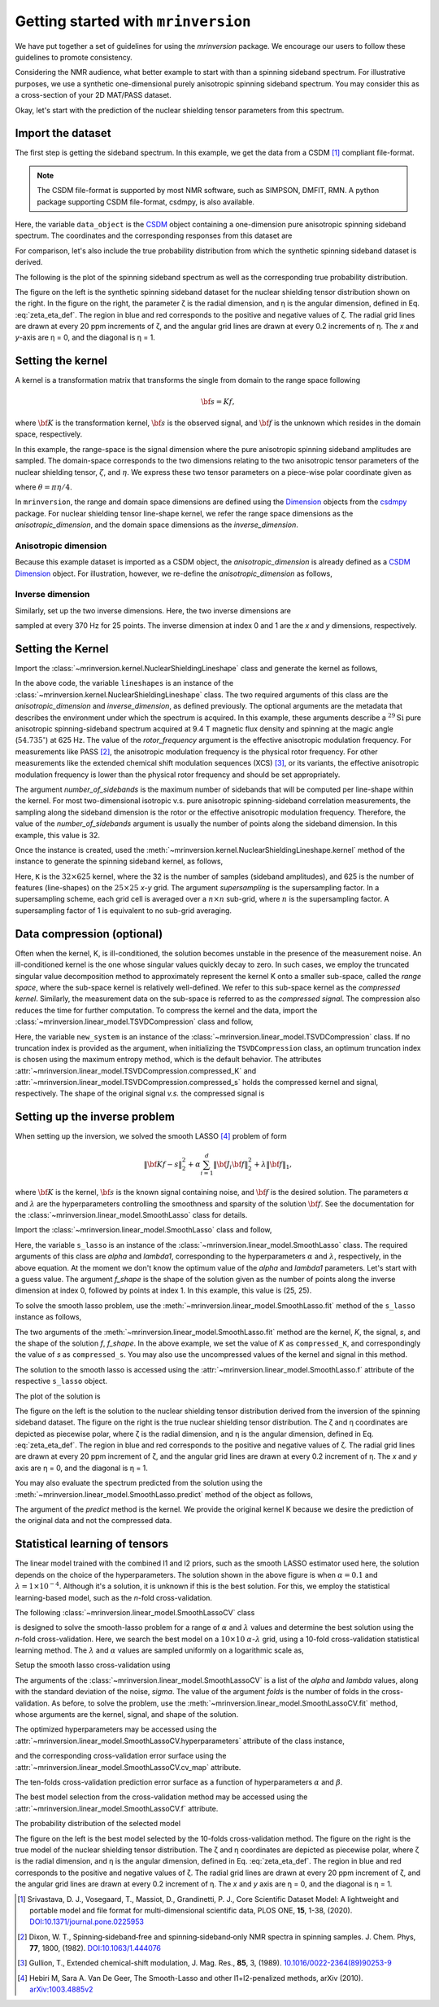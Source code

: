 
====================================
Getting started with ``mrinversion``
====================================

We have put together a set of guidelines for using the `mrinversion` package.
We encourage our users to follow these guidelines to promote consistency.

Considering the NMR audience, what better example to start with than a spinning
sideband spectrum. For illustrative purposes, we use a synthetic one-dimensional
purely anisotropic spinning sideband spectrum. You may consider this as a
cross-section of your 2D MAT/PASS dataset.

Okay, let's start with the prediction of the nuclear shielding tensor parameters
from this spectrum.

Import the dataset
------------------

The first step is getting the sideband spectrum. In this example, we get the data
from a CSDM [#f1]_ compliant file-format.

.. note::

    The CSDM file-format is supported by most NMR software, such as SIMPSON, DMFIT, RMN.
    A python package supporting CSDM file-format, csdmpy, is also available.

.. plot::
    :format: doctest
    :context: close-figs
    :include-source:

    >>> import csdmpy as cp
    ...
    >>> # the spinning sideband data file as a CSDM object.
    >>> filename = "https://osu.box.com/shared/static/xnlhecn8ifzcwx09f83gsh27rhc5i5l6.csdf"
    >>> data_object = cp.load(filename) # load the CSDM file with the csdmpy module

Here, the variable ``data_object`` is the
`CSDM <https://csdmpy.readthedocs.io/en/latest/api/CSDM.html>`_
object containing a one-dimension pure anisotropic spinning sideband spectrum.
The coordinates and the corresponding responses from this dataset are

.. plot::
    :format: doctest
    :context: close-figs
    :include-source:

    >>> # convert the dimension coordinates from `Hz` to `ppm`.
    >>> data_object.dimensions[0].to('ppm', 'nmr_frequency_ratio')
    >>> coordinates = data_object.dimensions[0].coordinates.value
    >>> responses = data_object.dependent_variables[0].components[0]

For comparison, let's also include the true probability distribution from which the
synthetic spinning sideband dataset is derived.

.. plot::
    :format: doctest
    :context: close-figs
    :include-source:

    >>> # the true probability distribution dataset as a CSDM object.
    >>> datafile = "https://osu.box.com/shared/static/lufeus68orw1izrg8juthcqvp7w0cpzk.csdf"
    >>> true_data_object = cp.load(datafile) # the true solution for comparison


The following is the plot of the spinning sideband spectrum as well as the corresponding
true probability distribution.

.. plot::
    :format: doctest
    :context: close-figs
    :include-source:

    >>> import matplotlib.pyplot as plt
    >>> from mrinversion.utils import get_polar_grids
    >>> import numpy as np
    ...
    >>> _, ax = plt.subplots(1, 2, figsize=(9, 3.5), subplot_kw={'projection': 'csdm'})
    >>> line = ax[0].stem(coordinates, responses, markerfmt=' ', use_line_collection=True)
    >>> plt.setp(line, color="black", linewidth=2) # doctest: +SKIP
    >>> ax[0].set_xlabel('frequency / ppm') # doctest: +SKIP
    >>> ax[0].invert_xaxis() # doctest: +SKIP
    ...
    ...
    >>> def twoD_plot(ax, csdm_object, title=''):
    ...     # convert the dimension from `Hz` to `ppm`.
    ...     csdm_object.dimensions[0].to('ppm', 'nmr_frequency_ratio')
    ...     csdm_object.dimensions[1].to('ppm', 'nmr_frequency_ratio')
    ...
    ...     levels = (np.arange(9)+1)/10
    ...     ax.contourf(csdm_object, cmap='gist_ncar', levels=levels)
    ...     ax.grid(None)
    ...     ax.set_title(title)
    ...     ax.set_aspect("equal")
    ...
    ...     # The get_polar_grids method place a polar zeta-eta grid on the background.
    ...     get_polar_grids(ax)
    ...
    >>> twoD_plot(ax[1], true_data_object, title='True distribution') # doctest: +SKIP
    >>> plt.tight_layout() # doctest: +SKIP
    >>> plt.show() # doctest: +SKIP

The figure on the left is the synthetic spinning sideband dataset for
the nuclear shielding tensor distribution shown on the right. In the figure
on the right, the parameter ζ is the radial dimension, and η is the angular
dimension, defined in Eq. :eq:`zeta_eta_def`. The region in blue and red
corresponds to the positive and negative values of ζ. The radial grid lines
are drawn at every 20 ppm increments of ζ, and the angular grid lines are drawn
at every 0.2 increments of η. The `x` and `y`-axis are η = 0, and the diagonal is
η = 1.


Setting the kernel
------------------

A kernel is a transformation matrix that transforms the single from domain to
the range space following

.. math::

    {\bf s = Kf},

where :math:`\bf K` is the transformation kernel, :math:`\bf s` is the observed signal,
and :math:`\bf f` is the unknown which resides in the domain space, respectively.

.. In `Mrinversion`, the range space is a sub-space of the signal, which is

.. we describe the domain-space with the inverse dimensions, and
.. the domain space is the part of the signal space where the data is sampled.
.. Note, the dimensionality of the inverse-dimension is not necessarily the
.. inverse of the respective direct-dimension dimensionality. This relationship
.. depends on the kernel transforming the direct-dimension to the
.. inverse-dimension.

In this example, the range-space is the signal dimension where the pure
anisotropic spinning sideband amplitudes are sampled. The domain-space
corresponds to the two dimensions relating to the two anisotropic
tensor parameters of the nuclear shielding tensor, :math:`\zeta`, and
:math:`\eta`. We express these two tensor parameters on a piece-wise polar
coordinate given as

.. math::
    :label: zeta_eta_def

    x = \left\{ \begin{array}{l r}
                |\zeta|\sin\theta, & \forall \zeta\ge0, \\
                |\zeta|\cos\theta, & \text{elsewhere}
               \end{array}
        \right. \\
    y = \left\{ \begin{array}{l r}
                |\zeta|\cos\theta, & \forall \zeta\ge0, \\
                |\zeta|\sin\theta, & \text{elsewhere}
               \end{array}
        \right.

where :math:`\theta=\pi\eta/4`.

In ``mrinversion``, the range and domain space dimensions are defined using the
`Dimension <https://csdmpy.readthedocs.io/en/latest/api/Dimensions.html>`_ objects
from the `csdmpy <https://csdmpy.readthedocs.io/en/latest/>`_ package.
For nuclear shielding tensor line-shape kernel, we refer the range space
dimensions as the `anisotropic_dimension`, and the domain space dimensions as
the `inverse_dimension`.

Anisotropic dimension
'''''''''''''''''''''

Because this example dataset is imported as a CSDM object, the `anisotropic_dimension`
is already defined as a
`CSDM Dimension <https://csdmpy.readthedocs.io/en/latest/api/Dimensions.html>`_
object. For illustration, however, we re-define the `anisotropic_dimension` as
follows,

.. plot::
    :format: doctest
    :context: close-figs
    :include-source:

    >>> anisotropic_dimension = cp.LinearDimension(count=32, increment='625Hz', coordinates_offset='-10kHz')
    >>> print(anisotropic_dimension)
    LinearDimension([-10000.  -9375.  -8750.  -8125.  -7500.  -6875.  -6250.  -5625.  -5000.
      -4375.  -3750.  -3125.  -2500.  -1875.  -1250.   -625.      0.    625.
       1250.   1875.   2500.   3125.   3750.   4375.   5000.   5625.   6250.
       6875.   7500.   8125.   8750.   9375.] Hz)


Inverse dimension
'''''''''''''''''

Similarly, set up the two inverse dimensions. Here, the two inverse dimensions
are

.. plot::
    :format: doctest
    :context: close-figs
    :include-source:

    >>> inverse_dimension = [
    ...     cp.LinearDimension(count=25, increment='370 Hz', label='x'),  # the x-coordinates
    ...     cp.LinearDimension(count=25, increment='370 Hz', label='y')   # the y-coordinates
    ... ]

sampled at every 370 Hz for 25 points. The inverse dimension at index 0 and 1
are the `x` and `y` dimensions, respectively.


Setting the Kernel
------------------

Import the :class:`~mrinversion.kernel.NuclearShieldingLineshape` class and
generate the kernel as follows,

.. plot::
    :format: doctest
    :context: close-figs
    :include-source:

    >>> from mrinversion.kernel import NuclearShieldingLineshape
    >>> lineshapes = NuclearShieldingLineshape(
    ...                 anisotropic_dimension=anisotropic_dimension,
    ...                 inverse_dimension=inverse_dimension,
    ...                 channel='29Si',
    ...                 magnetic_flux_density='9.4 T',
    ...                 rotor_angle='54.735 deg',
    ...                 rotor_frequency='625 Hz',
    ...                 number_of_sidebands=32
    ...             )

In the above code, the variable ``lineshapes`` is an instance of the
:class:`~mrinversion.kernel.NuclearShieldingLineshape` class. The two required arguments
of this class are the `anisotropic_dimension` and `inverse_dimension`, as defined
previously. The optional arguments are the metadata that describes the environment
under which the spectrum is acquired. In this example, these arguments describe a
:math:`^{29}\text{Si}` pure anisotropic spinning-sideband spectrum acquired at 9.4 T
magnetic flux density and spinning at the magic angle (:math:`54.735^\circ`) at 625 Hz.
The value of the `rotor_frequency` argument is the effective anisotropic modulation
frequency. For measurements like PASS [#f2]_, the anisotropic modulation frequency is
the physical rotor frequency. For other measurements like the extended chemical shift
modulation sequences (XCS) [#f3]_, or its variants, the effective anisotropic modulation
frequency is lower than the physical rotor frequency and should be set appropriately.

The argument `number_of_sidebands` is the maximum number of sidebands that will be
computed per line-shape within the kernel. For most two-dimensional isotropic v.s. pure
anisotropic spinning-sideband correlation measurements, the sampling along the sideband
dimension is the rotor or the effective anisotropic modulation frequency. Therefore, the
value of the `number_of_sidebands` argument is usually the number of points along the
sideband dimension. In this example, this value is 32.

Once the instance is created, used the
:meth:`~mrinversion.kernel.NuclearShieldingLineshape.kernel` method of the
instance to generate the spinning sideband kernel, as follows,

.. plot::
    :format: doctest
    :context: close-figs
    :include-source:

    >>> K = lineshapes.kernel(supersampling=1)
    >>> print(K.shape)
    (32, 625)

Here, ``K`` is the :math:`32\times 625` kernel, where the 32 is the number of samples
(sideband amplitudes), and 625 is the number of features (line-shapes) on the
:math:`25 \times 25` `x`-`y` grid. The argument `supersampling` is the supersampling
factor. In a supersampling scheme, each grid cell is averaged over a :math:`n\times n`
sub-grid, where :math:`n` is the supersampling factor. A supersampling factor of 1 is
equivalent to no sub-grid averaging.


Data compression (optional)
---------------------------

Often when the kernel, K, is ill-conditioned, the solution becomes unstable in
the presence of the measurement noise. An ill-conditioned kernel is the one
whose singular values quickly decay to zero. In such cases, we employ the
truncated singular value decomposition method to approximately represent the
kernel K onto a smaller sub-space, called the `range space`, where the
sub-space kernel is relatively well-defined. We refer to this sub-space
kernel as the `compressed kernel`. Similarly, the measurement data on the
sub-space is referred to as the `compressed signal`. The compression also
reduces the time for further computation. To compress the kernel and the data,
import the :class:`~mrinversion.linear_model.TSVDCompression` class and follow,

.. plot::
    :format: doctest
    :context: close-figs
    :include-source:

    >>> from mrinversion.linear_model import TSVDCompression
    >>> new_system = TSVDCompression(K, data_object)
    compression factor = 1.032258064516129
    >>> compressed_K = new_system.compressed_K
    >>> compressed_s = new_system.compressed_s

Here, the variable ``new_system`` is an instance of the
:class:`~mrinversion.linear_model.TSVDCompression` class. If no truncation index is
provided as the argument, when initializing the ``TSVDCompression`` class, an optimum
truncation index is chosen using the maximum entropy method, which is the default
behavior. The attributes :attr:`~mrinversion.linear_model.TSVDCompression.compressed_K`
and :attr:`~mrinversion.linear_model.TSVDCompression.compressed_s` holds the
compressed kernel and signal, respectively. The shape of the original signal `v.s.` the
compressed signal is

.. plot::
    :format: doctest
    :context: close-figs
    :include-source:

    >>> print(data_object.shape, compressed_s.shape)
    (32,) (31,)


Setting up the inverse problem
------------------------------

When setting up the inversion, we solved the smooth LASSO [#f4]_ problem of
form

.. math::
        \| {\bf Kf - s} \|^2_2 + \alpha \sum_{i=1}^{d} \| {\bf J}_i {\bf f} \|_2^2
                    + \lambda  \| {\bf f} \|_1 ,

where :math:`{\bf K}` is the kernel, :math:`{\bf s}` is the known signal
containing noise, and :math:`{\bf f}` is the desired solution. The parameters
:math:`\alpha` and :math:`\lambda` are the hyperparameters controlling the
smoothness and sparsity of the solution :math:`{\bf f}`. See the documentation
for the :class:`~mrinversion.linear_model.SmoothLasso` class for details.

Import the :class:`~mrinversion.linear_model.SmoothLasso` class and follow,

.. plot::
    :format: doctest
    :context: close-figs
    :include-source:

    >>> from mrinversion.linear_model import SmoothLasso
    >>> s_lasso = SmoothLasso(alpha=0.01, lambda1=1e-04, inverse_dimension=inverse_dimension)

Here, the variable ``s_lasso`` is an instance of the
:class:`~mrinversion.linear_model.SmoothLasso` class. The required arguments
of this class are `alpha` and `lambda1`, corresponding to the hyperparameters
:math:`\alpha` and :math:`\lambda`, respectively, in the above equation. At the
moment we don't know the optimum value of the `alpha` and `lambda1` parameters.
Let's start with a guess value.
The argument `f_shape` is the shape of the solution given as the number
of points along the inverse
dimension at index 0, followed by points at index 1. In this example, this
value is (25, 25).

To solve the smooth lasso problem, use the
:meth:`~mrinversion.linear_model.SmoothLasso.fit` method of the ``s_lasso``
instance as follows,

.. plot::
    :format: doctest
    :context: close-figs
    :include-source:

    >>> s_lasso.fit(K=compressed_K, s=compressed_s)

The two arguments of the :meth:`~mrinversion.linear_model.SmoothLasso.fit`
method are the kernel, `K`, the signal, `s`, and the shape of the solution `f`,
`f_shape`. In the above example, we set the value of `K` as ``compressed_K``,
and correspondingly the value of `s` as ``compressed_s``. You may also use the
uncompressed values of the kernel and signal in this method.


The solution to the smooth lasso is accessed using the
:attr:`~mrinversion.linear_model.SmoothLasso.f` attribute of the respective
``s_lasso`` object.

.. plot::
    :format: doctest
    :context: close-figs
    :include-source:

    >>> f_sol = s_lasso.f

The plot of the solution is

.. plot::
    :format: doctest
    :context: close-figs
    :include-source:

    >>> _, ax = plt.subplots(1, 2, figsize=(9, 3.5), subplot_kw={'projection': 'csdm'}) # doctest: +SKIP
    >>> twoD_plot(ax[0], f_sol/f_sol.max(), title='Guess distribution') # doctest: +SKIP
    >>> twoD_plot(ax[1], true_data_object, title='True distribution') # doctest: +SKIP
    >>> plt.tight_layout() # doctest: +SKIP
    >>> plt.show() # doctest: +SKIP

The figure on the left is the solution to the nuclear shielding
tensor distribution derived from the inversion of the spinning
sideband dataset. The figure on the right is the true nuclear
shielding tensor distribution. The ζ and η coordinates are depicted
as piecewise polar, where ζ is the radial dimension, and η is the angular
dimension, defined in Eq. :eq:`zeta_eta_def`. The region in blue and red
corresponds to the positive and negative values of ζ.  The radial grid lines
are drawn at every 20 ppm increment of ζ, and the angular grid lines are
drawn at every 0.2 increment of η. The `x` and `y` axis are η = 0, and the
diagonal is η = 1.


You may also evaluate the spectrum predicted from the solution using the
:meth:`~mrinversion.linear_model.SmoothLasso.predict` method of the object as
follows,

.. plot::
    :format: doctest
    :context: close-figs
    :include-source:

    >>> predicted_signal = s_lasso.predict(K)

The argument of the `predict` method is the kernel. We provide the original
kernel K because we desire the prediction of the original data and not the
compressed data.


Statistical learning of tensors
-------------------------------

The linear model trained with the combined l1 and l2 priors,
such as the smooth LASSO estimator used here, the solution depends on the
choice of the hyperparameters.
The solution shown in the above figure is when :math:`\alpha=0.1` and
:math:`\lambda=1\times 10^{-4}`. Although it's a solution, it is unknown if
this is the best solution. For this, we employ the statistical learning-based
model, such as the `n`-fold cross-validation.

The following :class:`~mrinversion.linear_model.SmoothLassoCV` class

.. plot::
    :format: doctest
    :context: close-figs
    :include-source:

    >>> from mrinversion.linear_model import SmoothLassoCV

is designed to solve the smooth-lasso problem for a range of :math:`\alpha`
and :math:`\lambda` values and determine the best solution using the `n`-fold
cross-validation. Here, we search the best model on a :math:`10 \times 10`
:math:`\alpha`-:math:`\lambda` grid, using a 10-fold cross-validation
statistical learning method. The :math:`\lambda` and :math:`\alpha` values are
sampled uniformly on a logarithmic scale as,

.. plot::
    :format: doctest
    :context: close-figs
    :include-source:

    >>> lambdas = 10 ** (-4 - 2 * (np.arange(10) / 9))
    >>> alphas = 10 ** (-3 - 2 * (np.arange(10) / 9))

Setup the smooth lasso cross-validation using

.. plot::
    :format: doctest
    :context: close-figs
    :include-source:

    >>> s_lasso_cv = SmoothLassoCV(alphas=alphas, lambdas=lambdas,
    ...                            inverse_dimension=inverse_dimension,
    ...                            sigma=0.005, folds=10)
    >>> s_lasso_cv.fit(K=compressed_K, s=compressed_s)

The arguments of the :class:`~mrinversion.linear_model.SmoothLassoCV` is a list
of the `alpha` and `lambda` values, along with the standard deviation of the
noise, `sigma`. The value of the argument `folds` is the number of folds in the
cross-validation. As before, to solve the problem, use the
:meth:`~mrinversion.linear_model.SmoothLassoCV.fit` method, whose arguments are
the kernel, signal, and shape of the solution.

The optimized hyperparameters may be accessed using the
:attr:`~mrinversion.linear_model.SmoothLassoCV.hyperparameters` attribute of
the class instance,

.. plot::
    :format: doctest
    :context: close-figs
    :include-source:

    >>> alpha = s_lasso_cv.hyperparameter['alpha']
    >>> lambda_1 = s_lasso_cv.hyperparameter['lambda']

and the corresponding cross-validation error surface using the
:attr:`~mrinversion.linear_model.SmoothLassoCV.cv_map` attribute.

.. plot::
    :format: doctest
    :context: close-figs
    :include-source:

    >>> plt.figure(figsize=(5, 3.5)) # doctest: +SKIP
    >>> ax = plt.subplot(projection='csdm') # doctest: +SKIP
    >>> ax.contour(np.log10(s_lasso_cv.cv_map), levels=25) # doctest: +SKIP
    >>> ax.scatter(-np.log10(s_lasso_cv.hyperparameter['alpha']),
    ...         -np.log10(s_lasso_cv.hyperparameter['lambda']),
    ...         marker='x', color='k') # doctest: +SKIP
    >>> plt.tight_layout() # doctest: +SKIP
    >>> plt.show() # doctest: +SKIP

The ten-folds cross-validation prediction error surface as
a function of hyperparameters :math:`\alpha` and :math:`\beta`.

The best model selection from the cross-validation method may be accessed using
the :attr:`~mrinversion.linear_model.SmoothLassoCV.f` attribute.

.. plot::
    :format: doctest
    :context: close-figs
    :include-source:

    >>> f_sol_cv = s_lasso_cv.f  # best model selected using the 10-fold cross-validation

The probability distribution of the selected model

.. plot::
    :format: doctest
    :context: close-figs
    :include-source:

    >>> _, ax = plt.subplots(1, 2, figsize=(9, 3.5), subplot_kw={'projection': 'csdm'}) # doctest: +SKIP
    >>> twoD_plot(ax[0], f_sol_cv/f_sol_cv.max(), title='Optimum distribution') # doctest: +SKIP
    >>> twoD_plot(ax[1], true_data_object, title='True distribution') # doctest: +SKIP
    >>> plt.tight_layout() # doctest: +SKIP
    >>> plt.show() # doctest: +SKIP

The figure on the left is the best model selected by the 10-folds
cross-validation method. The figure on the right is the true model of the
nuclear shielding tensor distribution. The ζ and η coordinates are depicted
as piecewise polar, where ζ is the radial dimension, and η is the angular
dimension, defined in Eq. :eq:`zeta_eta_def`. The region in blue and red
corresponds to the positive and negative values of ζ.  The radial grid lines
are drawn at every 20 ppm increment of ζ, and the angular grid lines are
drawn at every 0.2 increment of η. The `x` and `y` axis are η = 0, and the
diagonal is η = 1.


.. seealso::

    `csdmpy <https://csdmpy.readthedocs.io/en/latest/>`_,
    `Quantity <http://docs.astropy.org/en/stable/api/astropy.units.Quantity.html#astropy.units.Quantity>`_,
    `numpy array <https://docs.scipy.org/doc/numpy-1.15.0/reference/generated/numpy.ndarray.html>`_,
    `Matplotlib library <https://matplotlib.org>`_


.. [#f1] Srivastava, D. J., Vosegaard, T., Massiot, D., Grandinetti, P. J.,
            Core Scientific Dataset Model: A lightweight and portable model and
            file format for multi-dimensional scientific data, PLOS ONE,
            **15**, 1-38, (2020).
            `DOI:10.1371/journal.pone.0225953 <https://doi.org/10.1371/journal.pone.0225953>`_

.. [#f2] Dixon, W. T., Spinning‐sideband‐free and spinning‐sideband‐only NMR
            spectra in spinning samples. J. Chem. Phys, **77**, 1800, (1982).
            `DOI:10.1063/1.444076 <https://doi.org/10.1063/1.444076>`_

.. [#f3] Gullion, T., Extended chemical-shift modulation, J. Mag. Res., **85**, 3, (1989).
            `10.1016/0022-2364(89)90253-9 <https://doi.org/10.1016/0022-2364(89)90253-9>`_

.. [#f4] Hebiri M, Sara A. Van De Geer, The Smooth-Lasso and other l1+l2-penalized
            methods, arXiv (2010). `arXiv:1003.4885v2 <https://arxiv.org/abs/1003.4885v2>`_
